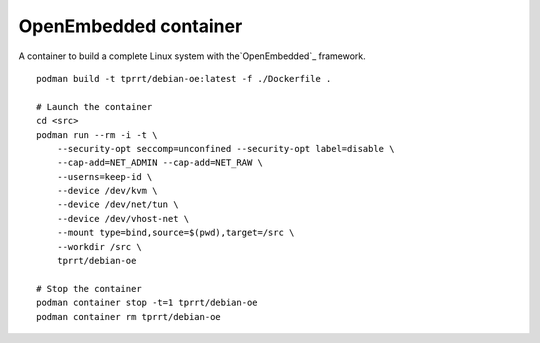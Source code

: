 OpenEmbedded container
----------------------

A container to build a complete Linux system with the`OpenEmbedded`_ framework.

::

    podman build -t tprrt/debian-oe:latest -f ./Dockerfile .

    # Launch the container
    cd <src>
    podman run --rm -i -t \
        --security-opt seccomp=unconfined --security-opt label=disable \
        --cap-add=NET_ADMIN --cap-add=NET_RAW \
        --userns=keep-id \
        --device /dev/kvm \
        --device /dev/net/tun \
        --device /dev/vhost-net \
        --mount type=bind,source=$(pwd),target=/src \
        --workdir /src \
        tprrt/debian-oe

    # Stop the container
    podman container stop -t=1 tprrt/debian-oe
    podman container rm tprrt/debian-oe

.. _OpenEmbedded: https://openembedded.org
